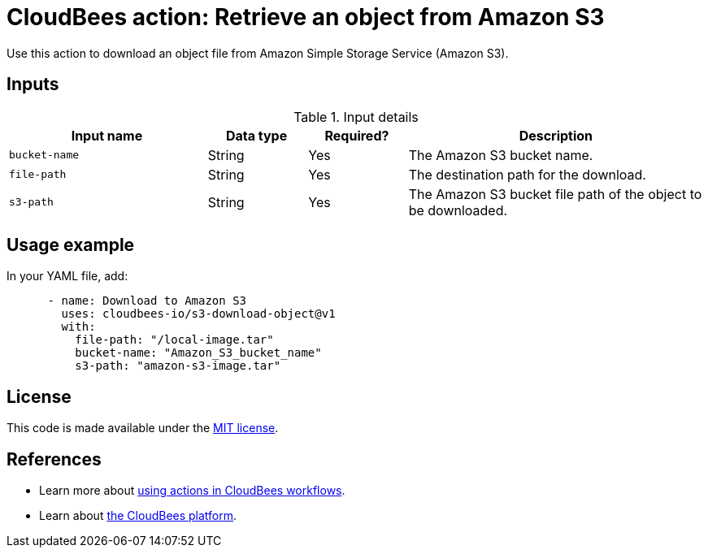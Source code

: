 = CloudBees action: Retrieve an object from Amazon S3

Use this action to download an object file from Amazon Simple Storage Service (Amazon S3).

== Inputs

[cols="2a,1a,1a,3a",options="header"]
.Input details
|===

| Input name
| Data type
| Required?
| Description

| `bucket-name`
| String
| Yes
| The Amazon S3 bucket name.

| `file-path`
| String
| Yes
| The destination path for the download.

| `s3-path`
| String
| Yes
| The Amazon S3 bucket file path of the object to be downloaded.

|===

== Usage example

In your YAML file, add:

[source,yaml]
----

      - name: Download to Amazon S3
        uses: cloudbees-io/s3-download-object@v1
        with:
          file-path: "/local-image.tar"
          bucket-name: "Amazon_S3_bucket_name"
          s3-path: "amazon-s3-image.tar"

----

== License

This code is made available under the 
link:https://opensource.org/license/mit/[MIT license].

== References

* Learn more about link:https://docs.cloudbees.com/docs/cloudbees-saas-platform-actions/latest/[using actions in CloudBees workflows].
* Learn about link:https://docs.cloudbees.com/docs/cloudbees-saas-platform/latest/[the CloudBees platform].
